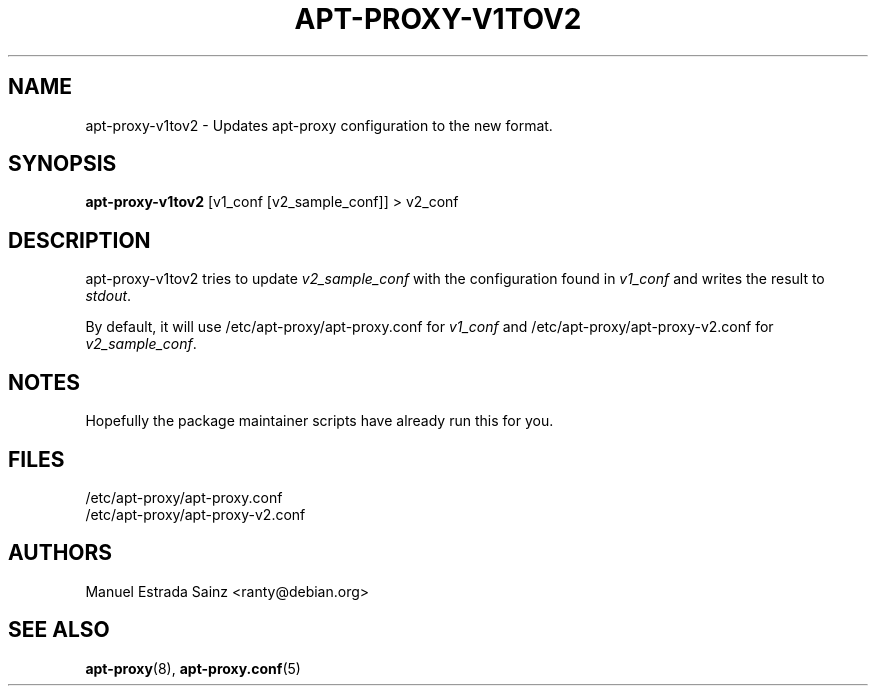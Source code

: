 .TH APT-PROXY-V1TOV2 "8" "November 2002" "Debian GNU/Linux" " "
.SH NAME
apt-proxy-v1tov2 - Updates apt-proxy configuration to the new format.
.SH SYNOPSIS
.B apt-proxy-v1tov2
[v1_conf [v2_sample_conf]] > v2_conf

.SH DESCRIPTION
apt-proxy-v1tov2 tries to update \fIv2_sample_conf\fR with the configuration
found in \fIv1_conf\fR and writes the result to \fIstdout\fR.

By default, it will use /etc/apt-proxy/apt-proxy.conf for \fIv1_conf\fR and
/etc/apt-proxy/apt-proxy-v2.conf for \fIv2_sample_conf\fR.

.SH NOTES
Hopefully the package maintainer scripts have already run this for you.

.SH FILES
/etc/apt-proxy/apt-proxy\&.conf
.br
/etc/apt-proxy/apt-proxy-v2\&.conf
.SH AUTHORS
Manuel Estrada Sainz <ranty@debian.org>
.SH "SEE ALSO"
.na
.nh
.BR apt-proxy (8),
.BR apt-proxy.conf (5)
.hy
.ad
